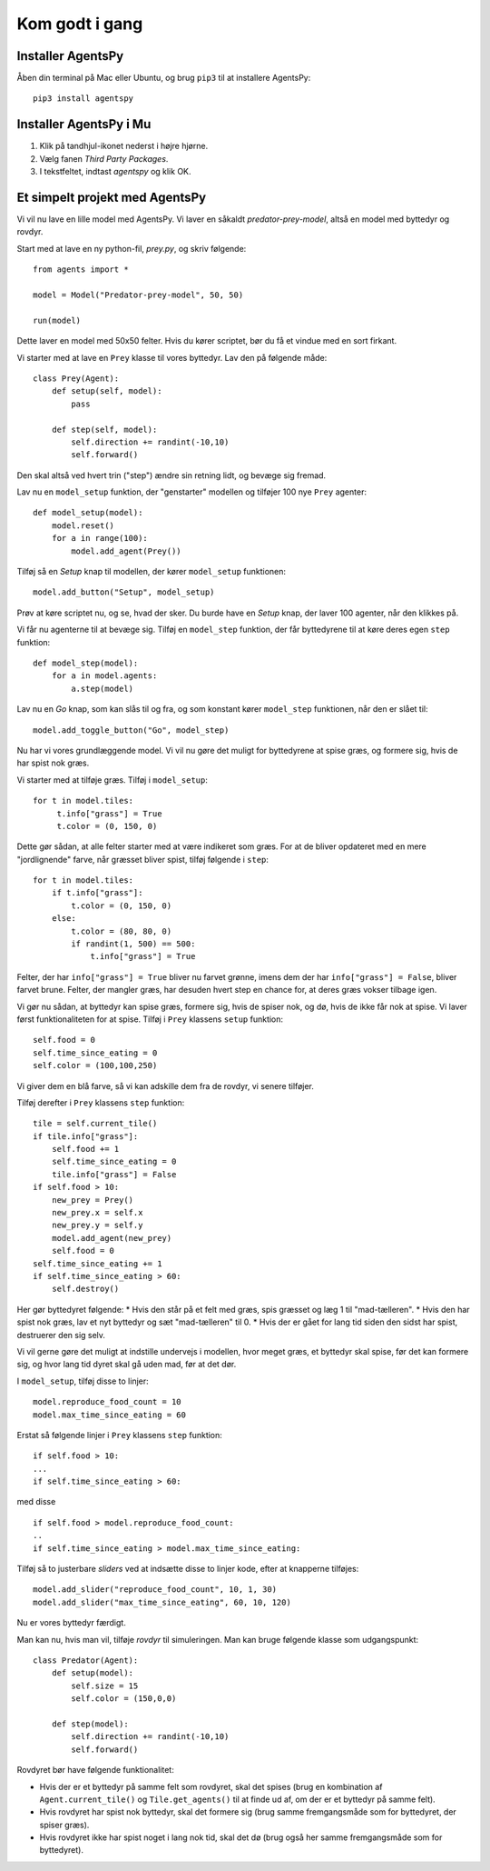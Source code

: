 Kom godt i gang
---------------

Installer AgentsPy
==================

Åben din terminal på Mac eller Ubuntu, og brug ``pip3`` til at installere AgentsPy:
::

    pip3 install agentspy

Installer AgentsPy i Mu
=======================

1. Klik på tandhjul-ikonet nederst i højre hjørne.
2. Vælg fanen *Third Party Packages*.
3. I tekstfeltet, indtast `agentspy` og klik OK.


Et simpelt projekt med AgentsPy
===============================

Vi vil nu lave en lille model med AgentsPy. Vi laver en såkaldt *predator-prey-model*, altså en model med byttedyr og rovdyr.

Start med at lave en ny python-fil, `prey.py`, og skriv følgende:
::

   from agents import *

   model = Model("Predator-prey-model", 50, 50)

   run(model)

Dette laver en model med 50x50 felter. Hvis du kører scriptet, bør du få et vindue med en sort firkant.

Vi starter med at lave en ``Prey`` klasse til vores byttedyr. Lav den på følgende måde:
::

   class Prey(Agent):
       def setup(self, model):
           pass

       def step(self, model):
           self.direction += randint(-10,10)
           self.forward()

Den skal altså ved hvert trin ("step") ændre sin retning lidt, og bevæge sig fremad.

Lav nu en ``model_setup`` funktion, der "genstarter" modellen og tilføjer 100 nye ``Prey`` agenter:
::

   def model_setup(model):
       model.reset()
       for a in range(100):
           model.add_agent(Prey())

Tilføj så en *Setup* knap til modellen, der kører ``model_setup`` funktionen:
::

   model.add_button("Setup", model_setup)

Prøv at køre scriptet nu, og se, hvad der sker. Du burde have en *Setup* knap, der laver 100 agenter, når den klikkes på.

Vi får nu agenterne til at bevæge sig. Tilføj en ``model_step`` funktion, der får byttedyrene til at køre deres egen ``step`` funktion:
::

   def model_step(model):
       for a in model.agents:
           a.step(model)

Lav nu en *Go* knap, som kan slås til og fra, og som konstant kører ``model_step`` funktionen, når den er slået til:
::

   model.add_toggle_button("Go", model_step)

Nu har vi vores grundlæggende model. Vi vil nu gøre det muligt for byttedyrene at spise græs, og formere sig, hvis de har spist nok græs.

Vi starter med at tilføje græs. Tilføj i ``model_setup``:
::

   for t in model.tiles:
        t.info["grass"] = True
        t.color = (0, 150, 0)

Dette gør sådan, at alle felter starter med at være indikeret som græs. For at de bliver opdateret med en mere "jordlignende" farve, når græsset bliver spist, tilføj følgende i ``step``:
::

   for t in model.tiles:
       if t.info["grass"]:
           t.color = (0, 150, 0)
       else:
           t.color = (80, 80, 0)
           if randint(1, 500) == 500:
               t.info["grass"] = True

Felter, der har ``info["grass"] = True`` bliver nu farvet grønne, imens dem der har ``info["grass"] = False``, bliver farvet brune. Felter, der mangler græs, har desuden hvert step en chance for, at deres græs vokser tilbage igen.

Vi gør nu sådan, at byttedyr kan spise græs, formere sig, hvis de spiser nok, og dø, hvis de ikke får nok at spise. Vi laver først funktionaliteten for at spise. Tilføj i ``Prey`` klassens  ``setup`` funktion:
::

   self.food = 0
   self.time_since_eating = 0
   self.color = (100,100,250)

Vi giver dem en blå farve, så vi kan adskille dem fra de rovdyr, vi senere tilføjer.

Tilføj derefter i ``Prey`` klassens ``step`` funktion:
::

   tile = self.current_tile()
   if tile.info["grass"]:
       self.food += 1
       self.time_since_eating = 0
       tile.info["grass"] = False
   if self.food > 10:
       new_prey = Prey()
       new_prey.x = self.x
       new_prey.y = self.y
       model.add_agent(new_prey)
       self.food = 0
   self.time_since_eating += 1
   if self.time_since_eating > 60:
       self.destroy()

Her gør byttedyret følgende:
* Hvis den står på et felt med græs, spis græsset og læg 1 til "mad-tælleren".
* Hvis den har spist nok græs, lav et nyt byttedyr og sæt "mad-tælleren" til 0.
* Hvis der er gået for lang tid siden den sidst har spist, destruerer den sig selv.

Vi vil gerne gøre det muligt at indstille undervejs i modellen, hvor meget græs, et byttedyr skal spise, før det kan formere sig, og hvor lang tid dyret skal gå uden mad, før at det dør.

I ``model_setup``, tilføj disse to linjer:
::

   model.reproduce_food_count = 10
   model.max_time_since_eating = 60

Erstat så følgende linjer i ``Prey`` klassens ``step`` funktion:
::

   if self.food > 10:
   ...
   if self.time_since_eating > 60:

med disse
::

   if self.food > model.reproduce_food_count:
   ..
   if self.time_since_eating > model.max_time_since_eating:

Tilføj så to justerbare *sliders* ved at indsætte disse to linjer kode, efter at knapperne tilføjes:
::

   model.add_slider("reproduce_food_count", 10, 1, 30)
   model.add_slider("max_time_since_eating", 60, 10, 120)

Nu er vores byttedyr færdigt.

Man kan nu, hvis man vil, tilføje *rovdyr* til simuleringen. Man kan bruge følgende klasse som udgangspunkt:
::

   class Predator(Agent):
       def setup(model):
           self.size = 15
           self.color = (150,0,0)

       def step(model):
           self.direction += randint(-10,10)
           self.forward()

Rovdyret bør have følgende funktionalitet:

* Hvis der er et byttedyr på samme felt som rovdyret, skal det spises (brug en kombination af ``Agent.current_tile()`` og ``Tile.get_agents()`` til at finde ud af, om der er et byttedyr på samme felt).
* Hvis rovdyret har spist nok byttedyr, skal det formere sig (brug samme fremgangsmåde som for byttedyret, der spiser græs).
* Hvis rovdyret ikke har spist noget i lang nok tid, skal det dø (brug også her samme fremgangsmåde som for byttedyret).

